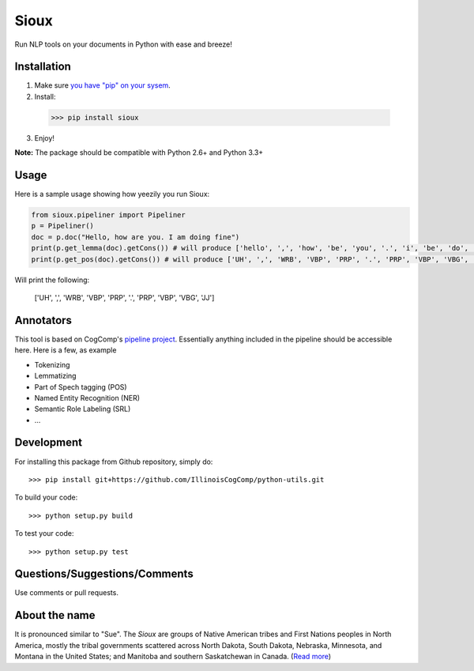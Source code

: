 Sioux 
====================
.. image:: http://morgoth.cs.illinois.edu:8080/buildStatus/icon?job=python-utils

Run NLP tools on your documents in Python with ease and breeze! 

Installation
------------
1. Make sure `you have "pip" on your sysem <https://pip.pypa.io/en/stable/installing/>`_. 
2. Install: 
  >>> pip install sioux   
3. Enjoy! 

**Note:** The package should be compatible with Python 2.6+ and Python 3.3+

Usage 
-----------
Here is a sample usage showing how yeezily you run Sioux: 

.. code-block:: python
   
   from sioux.pipeliner import Pipeliner
   p = Pipeliner()
   doc = p.doc("Hello, how are you. I am doing fine")
   print(p.get_lemma(doc).getCons()) # will produce ['hello', ',', 'how', 'be', 'you', '.', 'i', 'be', 'do', 'fine']
   print(p.get_pos(doc).getCons()) # will produce ['UH', ',', 'WRB', 'VBP', 'PRP', '.', 'PRP', 'VBP', 'VBG', 'JJ']

Will print the following: 

  ['UH', ',', 'WRB', 'VBP', 'PRP', '.', 'PRP', 'VBP', 'VBG', 'JJ']

Annotators 
---------- 
This tool is based on CogComp's `pipeline project <https://github.com/IllinoisCogComp/illinois-cogcomp-nlp/tree/master/pipeline>`_. Essentially anything included in the pipeline should be accessible here. 
Here is a few, as example 

- Tokenizing 
- Lemmatizing 
- Part of Spech tagging (POS) 
- Named Entity Recognition (NER)
- Semantic Role Labeling (SRL)
- ... 

Development
-----------

For installing this package from Github repository, simply do::

  >>> pip install git+https://github.com/IllinoisCogComp/python-utils.git

To build your code::
  
  >>> python setup.py build

To test your code::
  
  >>> python setup.py test

Questions/Suggestions/Comments 
-------------- 
Use comments or pull requests. 

About the name 
-------------- 
It is pronounced similar to "Sue". The *Sioux* are groups of Native American tribes and First Nations peoples in North America, mostly the tribal governments scattered across North Dakota, South Dakota, Nebraska, Minnesota, and Montana in the United States; and Manitoba and southern Saskatchewan in Canada. (`Read more <https://en.wikipedia.org/wiki/Sioux>`_)


